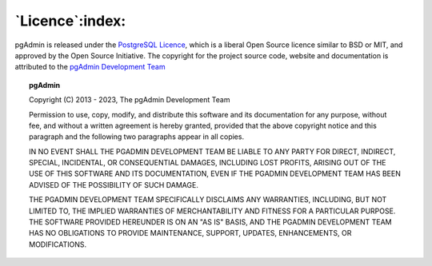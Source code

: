 .. _licence:

****************
`Licence`:index:
****************

pgAdmin is released under the
`PostgreSQL Licence <https://www.postgresql.org/about/licence>`_, which is a
liberal Open Source licence similar to BSD or MIT, and approved by the Open
Source Initiative. The copyright for the project source code, website and
documentation is attributed to the
`pgAdmin Development Team <https://www.pgadmin.org/development/team/>`_

.. topic:: pgAdmin

    Copyright (C) 2013 - 2023, The pgAdmin Development Team

    Permission to use, copy, modify, and distribute this software and its
    documentation for any purpose, without fee, and without a written agreement is
    hereby granted, provided that the above copyright notice and this paragraph and
    the following two paragraphs appear in all copies.

    IN NO EVENT SHALL THE PGADMIN DEVELOPMENT TEAM BE LIABLE TO ANY PARTY FOR
    DIRECT, INDIRECT, SPECIAL, INCIDENTAL, OR CONSEQUENTIAL DAMAGES, INCLUDING LOST
    PROFITS, ARISING OUT OF THE USE OF THIS SOFTWARE AND ITS DOCUMENTATION, EVEN IF
    THE PGADMIN DEVELOPMENT TEAM HAS BEEN ADVISED OF THE POSSIBILITY OF SUCH DAMAGE.

    THE PGADMIN DEVELOPMENT TEAM SPECIFICALLY DISCLAIMS ANY WARRANTIES, INCLUDING,
    BUT NOT LIMITED TO, THE IMPLIED WARRANTIES OF MERCHANTABILITY AND FITNESS FOR A
    PARTICULAR PURPOSE. THE SOFTWARE PROVIDED HEREUNDER IS ON AN "AS IS" BASIS, AND
    THE PGADMIN DEVELOPMENT TEAM HAS NO OBLIGATIONS TO PROVIDE MAINTENANCE, SUPPORT,
    UPDATES, ENHANCEMENTS, OR MODIFICATIONS.
